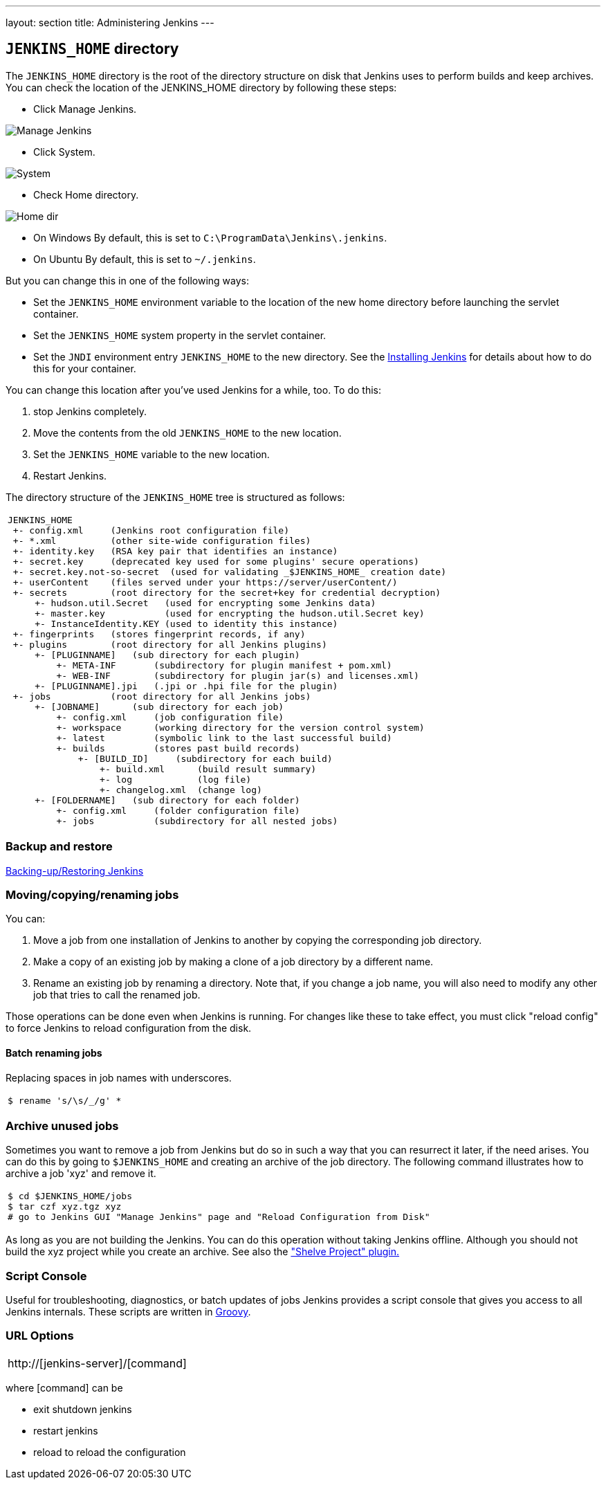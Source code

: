 ---
layout: section
title: Administering Jenkins
---

== `JENKINS_HOME` directory
The `JENKINS_HOME` directory is the root of the directory structure on disk that Jenkins uses to perform builds and keep archives.
You can check the location of the JENKINS_HOME directory by following these steps:

* Click Manage Jenkins.

image:../../../images/system-administration/administering-jenkins/manage-jenkins.png[Manage Jenkins]

* Click System.

image:../../../images/system-administration/administering-jenkins/click-system-on-system-config.png[System]

* Check Home directory.

image:../../../images/system-administration/administering-jenkins/home-dir.png[Home dir]

* On Windows By default, this is set to `C:\ProgramData\Jenkins\.jenkins`.
* On Ubuntu By default, this is set to `~/.jenkins`.

But you can change this in one of the following ways:

* Set the `JENKINS_HOME` environment variable
to the location of the new home directory
before launching the servlet container.
* Set the `JENKINS_HOME` system property in the servlet container.
* Set the `JNDI` environment entry `JENKINS_HOME` to the new directory.
See the link:/doc/book/installing/index[Installing Jenkins] for details about how to do this for your container.

You can change this location after you've used Jenkins for a while, too.
To do this:

. stop Jenkins completely.
. Move the contents from the old `JENKINS_HOME` to the new location.
. Set the `JENKINS_HOME` variable to the new location.
. Restart Jenkins.

The directory structure of the `JENKINS_HOME` tree is structured as follows:
[width="100%",cols="100%",]
|===
a|
....
JENKINS_HOME
 +- config.xml     (Jenkins root configuration file)
 +- *.xml          (other site-wide configuration files)
 +- identity.key   (RSA key pair that identifies an instance)
 +- secret.key     (deprecated key used for some plugins' secure operations)
 +- secret.key.not-so-secret  (used for validating _$JENKINS_HOME_ creation date)
 +- userContent    (files served under your https://server/userContent/)
 +- secrets        (root directory for the secret+key for credential decryption)
     +- hudson.util.Secret   (used for encrypting some Jenkins data)
     +- master.key           (used for encrypting the hudson.util.Secret key)
     +- InstanceIdentity.KEY (used to identity this instance)
 +- fingerprints   (stores fingerprint records, if any)
 +- plugins        (root directory for all Jenkins plugins)
     +- [PLUGINNAME]   (sub directory for each plugin)
         +- META-INF       (subdirectory for plugin manifest + pom.xml)
         +- WEB-INF        (subdirectory for plugin jar(s) and licenses.xml)
     +- [PLUGINNAME].jpi   (.jpi or .hpi file for the plugin)
 +- jobs           (root directory for all Jenkins jobs)
     +- [JOBNAME]      (sub directory for each job)
         +- config.xml     (job configuration file)
         +- workspace      (working directory for the version control system)
         +- latest         (symbolic link to the last successful build)
         +- builds         (stores past build records)
             +- [BUILD_ID]     (subdirectory for each build)
                 +- build.xml      (build result summary)
                 +- log            (log file)
                 +- changelog.xml  (change log)
     +- [FOLDERNAME]   (sub directory for each folder)
         +- config.xml     (folder configuration file)
         +- jobs           (subdirectory for all nested jobs)
....
|===

=== Backup and restore
link:/doc/book/system-administration/backing-up/[Backing-up/Restoring Jenkins ]

=== Moving/copying/renaming jobs
You can:

. Move a job from one installation of Jenkins to another by copying the corresponding job directory.
. Make a copy of an existing job by making a clone of a job directory by a different name.
. Rename an existing job by renaming a directory. Note that, if you change a job name, you will also need to modify any other job that tries to call the renamed job.

Those operations can be done even when Jenkins is running.
For changes like these to take effect, you must click "reload config" to force Jenkins to reload configuration from the disk.

==== Batch renaming jobs
Replacing spaces in job names with underscores.
[width="100%",cols="100%",]
|===
a|
....
$ rename 's/\s/_/g' *
....
|===

=== Archive unused jobs
Sometimes you want to remove a job from Jenkins but do so in such a way that you can resurrect it later, if the need arises.
You can do this by going to `$JENKINS_HOME` and creating an archive of the job directory.
The following command illustrates how to archive a job 'xyz' and remove it.
[width="100%",cols="100%",]
|===
a|
....
$ cd $JENKINS_HOME/jobs
$ tar czf xyz.tgz xyz
# go to Jenkins GUI "Manage Jenkins" page and "Reload Configuration from Disk"
....
|===
As long as you are not building the Jenkins.
You can do this operation without taking Jenkins offline.
Although you should not build the xyz project while you create an archive.
See also the link:https://plugins.jenkins.io/shelve-project-plugin/["Shelve Project" plugin.]

=== Script Console
Useful for troubleshooting, diagnostics, or batch updates of jobs Jenkins provides a script console that gives you access to all Jenkins internals.
These scripts are written in link:https://groovy-lang.org/[Groovy].

=== URL Options
[width="100%",cols="100%",]
|===
a|
http://[jenkins-server]/[command]
|===
where [command] can be

* exit shutdown jenkins
* restart jenkins
* reload to reload the configuration